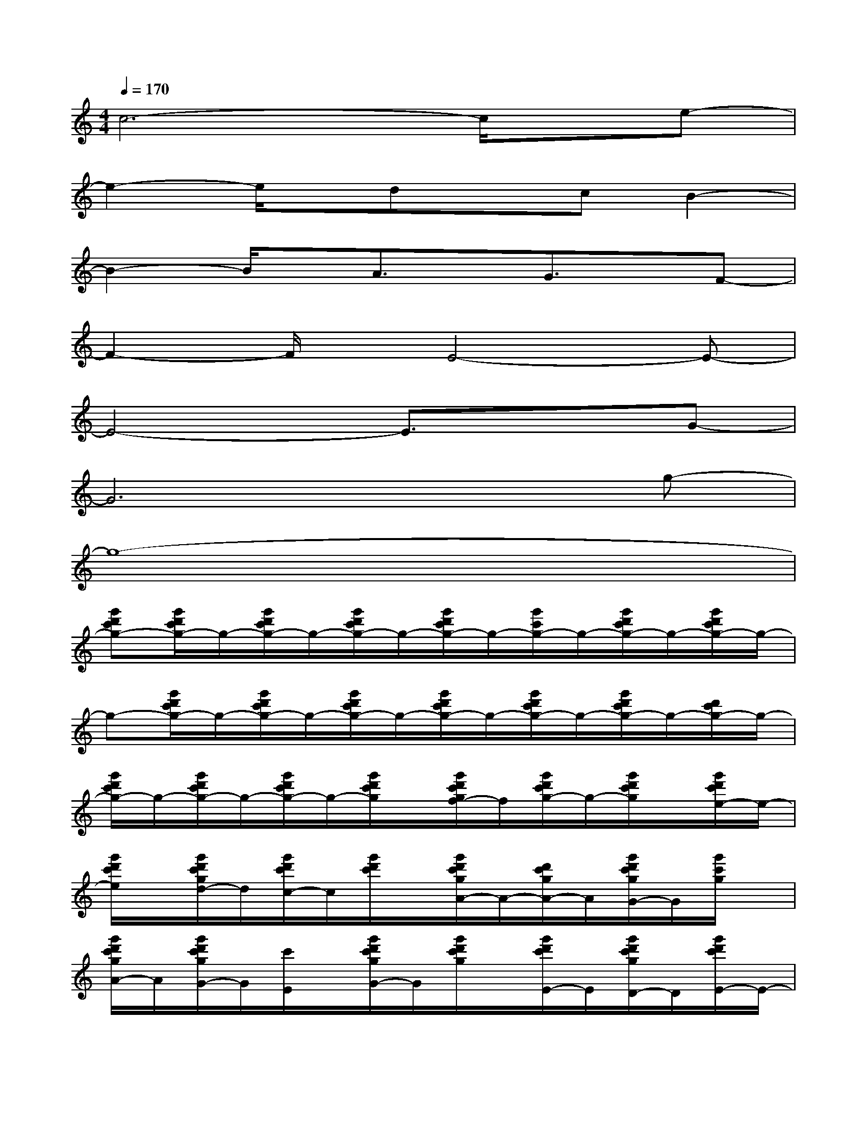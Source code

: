 X:1
T:
M:4/4
L:1/8
Q:1/4=170
K:C%0sharps
V:1
c6-c/2x/2e-|
e2-e/2x/2dxcB2-|
B2-B/2x/2A3/2x/2G3/2x/2F-|
F2-F/2x/2E4-E-|
E4-E3/2x3/2G-|
G6xg-|
g8-|
[g'd'c'g-][g'/2d'/2c'/2g/2-]g/2-[g'/2d'/2c'/2g/2-]g/2-[g'/2d'/2c'/2g/2-]g/2-[g'/2d'/2c'/2g/2-]g/2-[g'/2c'/2g/2-]g/2-[g'/2d'/2c'/2g/2-]g/2-[g'/2d'/2c'/2g/2-]g/2-|
g-[g'/2d'/2c'/2g/2-]g/2-[g'/2d'/2c'/2g/2-]g/2-[g'/2d'/2c'/2g/2-]g/2-[g'/2d'/2c'/2g/2-]g/2-[g'/2d'/2c'/2g/2-]g/2-[g'/2d'/2c'/2g/2-]g/2-[d'/2c'/2g/2-]g/2-|
[g'/2d'/2c'/2g/2-]g/2-[g'/2d'/2c'/2g/2-]g/2-[g'/2d'/2c'/2g/2-]g/2-[g'/2d'/2c'/2g/2]x/2[g'/2d'/2c'/2g/2f/2-]f/2[g'/2d'/2c'/2g/2-]g/2-[g'/2d'/2c'/2g/2]x/2[g'/2d'/2c'/2e/2-]e/2-|
[g'/2d'/2c'/2e/2]x/2[g'/2d'/2c'/2g/2d/2-]d/2[g'/2d'/2c'/2c/2-]c/2[g'/2d'/2c'/2]x/2[g'/2d'/2c'/2g/2A/2-]A/2-[d'/2c'/2g/2A/2-]A/2[g'/2d'/2c'/2g/2G/2-]G/2[g'/2c'/2g/2]x/2|
[g'/2d'/2c'/2g/2A/2-]A/2[g'/2d'/2c'/2g/2G/2-]G/2[c'/2E/2]x/2[g'/2d'/2c'/2g/2G/2-]G/2[g'/2d'/2c'/2g/2]x/2[g'/2d'/2c'/2E/2-]E/2[g'/2d'/2c'/2g/2D/2-]D/2[g'/2d'/2c'/2E/2-]E/2-|
[g'/2d'/2c'/2g/2E/2]x/2[g'/2d'/2c'/2g/2E/2-]E/2[g'/2d'/2c'/2D/2-]D/2[g'/2d'/2c'/2]x/2[g'/2d'/2c'/2g/2C/2-]C/2G,[g'/2d'/2c'/2g/2E,/2-]E,/2[g'/2d'/2c'/2g/2]x/2|
[g'/2d'/2c'/2g/2C,/2-]C,/2-[g'/2d'/2c'/2g/2C,/2-]C,/2-[c'/2C,/2-]C,/2-[g'/2d'/2c'/2g/2C,/2-]C,/2-[g'/2d'/2c'/2g/2C,/2-]C,/2-[g'/2d'/2c'/2g/2C,/2-]C,/2-[g'/2d'/2c'/2g/2C,/2]x/2[g'/2d'/2c'/2G,/2-]G,/2|
[g'/2d'/2c'/2g/2]x/2[g'/2d'/2c'/2g/2A,/2-]A,/2-[g'/2d'/2c'/2A,/2]x/2[g'/2d'/2c'/2g/2]x/2[g'/2d'/2c'/2g/2]x/2[d'/2c'/2g/2]x/2[g'/2d'/2c'/2g/2]x/2[g'/2c'/2g/2]x/2|
[g'/2d'/2c'/2g/2C,/2-]C,/2-[g'/2d'/2c'/2g/2C,/2-]C,/2-[c'/2C,/2-]C,/2-[g'/2d'/2c'/2g/2C,/2-]C,/2-[g'/2d'/2c'/2g/2C,/2-]C,/2-[g'/2d'/2c'/2C,/2-]C,/2-[g'/2d'/2c'/2g/2C,/2]x/2[g'/2d'/2c'/2G,/2-]G,/2